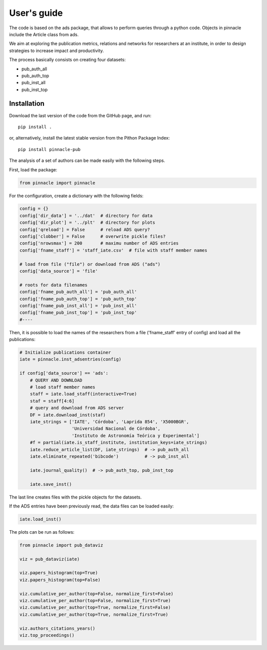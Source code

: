 ***********************
User's guide
***********************

The code is based on the ads package, that allows to perform queries
through a python code.  Objects in pinnacle include the Article class
from ads.

We aim at exploring the publication metrics, relations and networks
for researchers at an institute, in order to design strategies to
increase impact and productivity.

The process basically consists on creating four datasets:

- pub_auth_all
- pub_auth_top
- pub_inst_all
- pub_inst_top


Installation
------------

Download the last version of the code from the GitHub page, and run::

   pip install .

or, alternatively, install the latest stable version from the Pithon
Package Index::

   pip install pinnacle-pub


The analysis of a set of authors can be made easily with the following
steps.

First, load the package:

.. code-block:: python

   from pinnacle import pinnacle

For the configuration, create a dictionary with the following fields:

.. code-block:: python

   config = {}
   config['dir_data'] = '../dat'  # directory for data
   config['dir_plot'] = '../plt'  # directory for plots
   config['qreload'] = False      # reload ADS query?
   config['clobber'] = False      # overwrite pickle files?
   config['nrowsmax'] = 200       # maximu number of ADS entries
   config['fname_staff'] = 'staff_iate.csv'  # file with staff member names

   # load from file ("file") or download from ADS ("ads")
   config['data_source'] = 'file'

   # roots for data filenames
   config['fname_pub_auth_all'] = 'pub_auth_all' 
   config['fname_pub_auth_top'] = 'pub_auth_top' 
   config['fname_pub_inst_all'] = 'pub_inst_all' 
   config['fname_pub_inst_top'] = 'pub_inst_top' 
   #----


Then, it is possible to load the names of the researchers from a file
('fname_staff' entry of config) and load all the publications:

.. code-block:: python

   # Initialize publications container
   iate = pinnacle.inst_adsentries(config)

   if config['data_source'] == 'ads':
       # QUERY AND DOWNLOAD
       # load staff member names
       staff = iate.load_staff(interactive=True)
       staf = staff[4:6]
       # query and download from ADS server
       DF = iate.download_inst(staf)
       iate_strings = ['IATE', 'Córdoba', 'Laprida 854', 'X5000BGR',
                       'Universidad Nacional de Córdoba',
                       'Instituto de Astronomía Teórica y Experimental']
       #f = partial(iate.is_staff_institute, institution_keys=iate_strings)
       iate.reduce_article_list(DF, iate_strings)  # -> pub_auth_all
       iate.eliminate_repeated('bibcode')          # -> pub_inst_all

       iate.journal_quality()  # -> pub_auth_top, pub_inst_top

       iate.save_inst()


The last line creates files with the pickle objects for the datasets.

If the ADS entries have been previously read, the data files can be
loaded easily:

.. code-block:: python

    iate.load_inst()


The plots can be run as follows:

.. code-block:: python

   from pinnacle import pub_dataviz

   viz = pub_dataviz(iate)

   viz.papers_histogram(top=True)
   viz.papers_histogram(top=False)

   viz.cumulative_per_author(top=False, normalize_first=False)
   viz.cumulative_per_author(top=False, normalize_first=True)
   viz.cumulative_per_author(top=True, normalize_first=False)
   viz.cumulative_per_author(top=True, normalize_first=True)

   viz.authors_citations_years()
   viz.top_proceedings()
    
